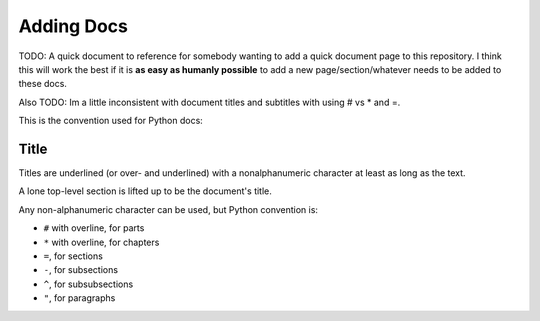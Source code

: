 Adding Docs
##############

TODO: A quick document to reference for somebody wanting to add a quick document
page to this repository. I think this will work the best if it is **as easy as humanly possible**
to add a new page/section/whatever needs to be added to these docs.

Also TODO: Im a little inconsistent with document titles and subtitles with using # vs * and =.

This is the convention used for Python docs:

Title
=====

Titles are underlined (or over- and underlined) with
a nonalphanumeric character at least as long as the
text.

A lone top-level section is lifted up to be the
document's title.

Any non-alphanumeric character can be used, but
Python convention is:

* ``#`` with overline, for parts
* ``*`` with overline, for chapters
* ``=``, for sections
* ``-``, for subsections
* ``^``, for subsubsections
* ``"``, for paragraphs
